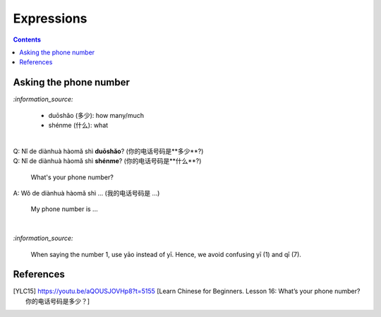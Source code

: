 ===========
Expressions
===========
.. contents:: **Contents**
   :depth: 3
   :local:
   :backlinks: top
   
Asking the phone number
=======================
`:information_source:`

   - duōshǎo (多少): how many/much
   - shénme (什么): what

|

| Q: Nǐ de diànhuà hàomǎ shì **duōshǎo**? (你的电话号码是**多少**?)
| Q: Nǐ de diànhuà hàomǎ shì **shénme**? (你的电话号码是**什么**?)

  What's your phone number?
| A: Wǒ de diànhuà hàomǎ shì ... (我的电话号码是 ...) 

  My phone number is ...

|

`:information_source:`

   When saying the number 1, use yāo instead of yī. Hence, we avoid
   confusing yī (1) and qī (7).
   
References
==========

.. [YLC15] https://youtu.be/aQOUSJOVHp8?t=5155 [Learn Chinese for Beginners. Lesson 16: What’s your phone number?  你的电话号码是多少？]
